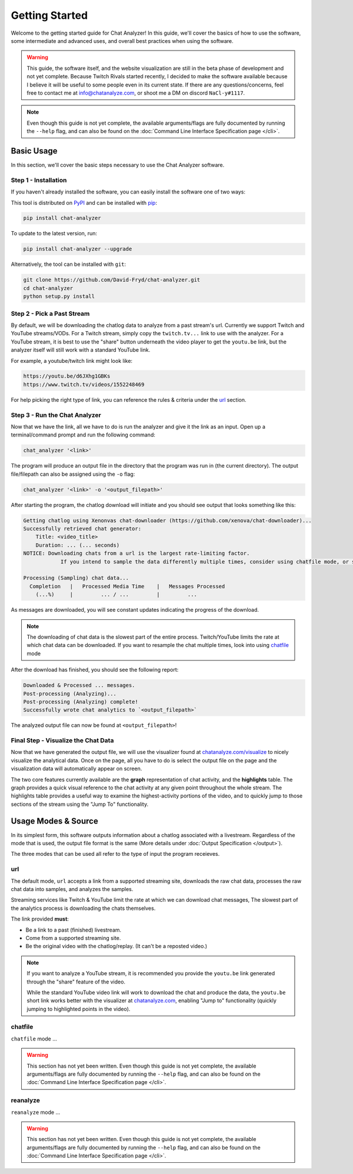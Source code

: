 Getting Started
===================================

Welcome to the getting started guide for Chat Analyzer! In this guide, 
we'll cover the basics of how to use the software, some intermediate and advanced uses, 
and overall best practices when using the software.

.. warning:: 

    This guide, the software itself, and the website visualization are still in the beta phase of development and not yet complete.
    Because Twitch Rivals started recently, I decided to make the software available because I believe it will
    be useful to some people even in its current state. If there are any questions/concerns, feel free to contact me at info@chatanalyze.com, or
    shoot me a DM on discord ``NaCl-y#1117``.

.. note:: 
    
    Even though this guide is not yet complete, the available arguments/flags are fully documented by running the ``--help`` flag,
    and can also be found on the :doc:`Command Line Interface Specification page </cli>`.

Basic Usage
------------

In this section, we'll cover the basic steps necessary to use the Chat Analyzer software.


Step 1 - Installation
***********************************

If you haven't already installed the software, you can easily install the software one of two ways:

This tool is distributed on PyPI_ and can be installed with pip_:

.. _PyPI: https://pypi.org/project/chat-downloader/
.. _pip: https://pip.pypa.io/en/stable/

.. code:: console

    pip install chat-analyzer

To update to the latest version, run: 

.. code:: console

    pip install chat-analyzer --upgrade


Alternatively, the tool can be installed with ``git``:

.. code:: console

    git clone https://github.com/David-Fryd/chat-analyzer.git
    cd chat-analyzer
    python setup.py install


Step 2 - Pick a Past Stream
*****************************

By default, we will be downloading the chatlog data to analyze from a past stream's url.
Currently we support Twitch and YouTube streams/VODs. For a Twitch stream, simply copy the ``twitch.tv...`` link
to use with the analyzer. For a YouTube stream, it is best to use the "share" button underneath 
the video player to get the ``youtu.be`` link, but the analyzer itself will still work with a 
standard YouTube link.

For example, a youtube/twitch link might look like:

.. code-block:: shell
    
    https://youtu.be/d6JXhg1GBKs
    https://www.twitch.tv/videos/1552248469


For help picking the right type of link, you can reference the rules & criteria under the url_ section.


Step 3 - Run the Chat Analyzer
********************************

Now that we have the link, all we have to do is run the analyzer and give it the link as an input. Open up a terminal/command prompt and run the following command:

.. code-block:: shell

    chat_analyzer '<link>'

The program will produce an output file in the directory that the program was run in (the current directory). The output file/filepath can also be assigned
using the ``-o`` flag:

.. code-block:: shell

    chat_analyzer '<link>' -o '<output_filepath>'

After starting the program, the chatlog download will initiate and you should see output that looks something like this:

.. code-block:: shell

    Getting chatlog using Xenonvas chat-downloader (https://github.com/xenova/chat-downloader)...
    Successfully retrieved chat generator:
        Title: <video_title>
        Duration: ... (... seconds)
    NOTICE: Downloading chats from a url is the largest rate-limiting factor.
                If you intend to sample the data differently multiple times, consider using chatfile mode, or saving the chat data with --save-chatfile.

    Processing (Sampling) chat data...
      Completion   |   Processed Media Time    |   Messages Processed
        (...%)     |         ... / ...         |         ...        
    
As messages are downloaded, you will see constant updates indicating the progress of the download.    

.. note:: 
    The downloading of chat data is the slowest part of the entire process. Twitch/YouTube limits the rate at which chat data can be downloaded. If you want to resample
    the chat multiple times, look into using chatfile_ mode

After the download has finished, you should see the following report:

.. code-block:: shell

    Downloaded & Processed ... messages.
    Post-processing (Analyzing)...
    Post-processing (Analyzing) complete!
    Successfully wrote chat analytics to `<output_filepath>`

The analyzed output file can now be found at ``<output_filepath>``!

Final Step - Visualize the Chat Data
**********************************

Now that we have generated the output file, we will use the visualizer found at `chatanalyze.com/visualize`_ to nicely
visualize the analytical data. Once on the page, all you have to do is select the output file on the page and the visualization data will
automatically appear on screen. 

.. _chatanalyze.com/visualize: https://chatanalyze.com/visualize

The two core features currently available are the **graph** representation of chat activity, and the **highlights** table. The graph
provides a quick visual reference to the chat activity at any given point throughout the whole stream. The highlights table provides a useful way
to examine the highest-activity portions of the video, and to quickly jump to those sections of the stream using the "Jump To" functionality.


Usage Modes & Source
---------------------

In its simplest form, this software outputs information about a chatlog associated with a livestream.
Regardless of the mode that is used, the output file format is the same (More details under :doc:`Output Specification </output>`).

The three modes that can be used all refer to the type of input the program receieves.

.. When re-process is supported,  detail, add a pros/cons to using each strategy.
..     C-download then our software separately:
..       - Pros: Run very different analysis styles on the raw data quickly without having to re-download
..       - Cons: Raw data takes up a bunch of space, and is not necessary for all use cases
..     Integrated C-download (recommended & default):
..       - Pros: Only store what you need on your machine
..       - Cons: Can only re-post-process for spikes and other data, but sample size is fixed without a re-download


url
**********

The default mode, ``url`` accepts a link from a supported streaming site,
downloads the raw chat data, processes the raw chat data into samples, and analyzes the samples.

Streaming services like Twitch & YouTube limit the rate at which we can download chat messages, 
The slowest part of the analytics process is downloading the chats themselves.

The link provided **must**: 

- Be a link to a past (finished) livestream.
- Come from a supported streaming site.
- Be the original video with the chatlog/replay. (It can't be a reposted video.)

.. note::

    If you want to analyze a YouTube stream, it is recommended
    you provide the ``youtu.be`` link generated through the "share"
    feature of the video.

    .. image:: ./YoutubeShare.png
        :width: 100
        :alt: Youtube Share Button found beneath YouTube videos
        :align: center

    While the standard YouTube video link will work to download the chat and produce the data, 
    the ``youtu.be`` short link works better with the visualizer at `chatanalyze.com`_, 
    enabling "Jump to" functionality (quickly jumping to highlighted points in the video).

.. _chatanalyze.com: https://chatanalyze.com/


chatfile
**********

``chatfile`` mode ...

.. warning:: 
    
    This section has not yet been written. 
    Even though this guide is not yet complete, the available arguments/flags are fully documented by running the ``--help`` flag,
    and can also be found on the :doc:`Command Line Interface Specification page </cli>`.

.. Note that ... for visualization....

.. If you want to re-enable, you can go into the JSON file and manually replace/paste the link to the URL 
.. in the mediaSource field, which will re-enable functionality ...


.. internally we use xenovas makign comaptability easy...

.. the chatfile mode can be activated using the ``--mode chatfile`` command line argument.

reanalyze
**********

``reanalyze`` mode ...

.. warning:: 
    
    This section has not yet been written. 
    Even though this guide is not yet complete, the available arguments/flags are fully documented by running the ``--help`` flag,
    and can also be found on the :doc:`Command Line Interface Specification page </cli>`.

.. .. code:: console

..     TODO: Discuss modes:
..     url:...
..     chatfile: JSON from Xenova\'s chat-downloader to JSON analytic data to be used for visualization (or -sc)
..     reanalyze:...



.. Examples
.. --------

.. TODO: add...

.. This will eventually describe a standard user flow, when to reanalyze, when to url, when its good to save chatfile, etc...

.. For now, just reference :doc:`Command Line Interface </cli>`

.. visualizer will have better results for youtube if you use the share link thats youtu.be

.. (remember to update the link in the README.rst if we remove cli and replace it with getting started...)